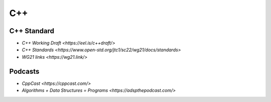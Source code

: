 
C++
===

C++ Standard
------------

- `C++ Working Draft <https://eel.is/c++draft/>`
- `C++ Standards <https://www.open-std.org/jtc1/sc22/wg21/docs/standards>`
- `WG21 links <https://wg21.link/>`

Podcasts
--------

- `CppCast <https://cppcast.com/>`
- `Algorithms + Data Structures = Programs <https://adspthepodcast.com/>`